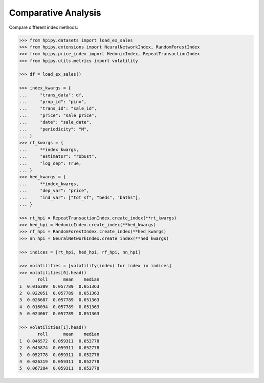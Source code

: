 Comparative Analysis
====================

Compare different index methods:

.. code-block:: python

    >>> from hpipy.datasets import load_ex_sales
    >>> from hpipy.extensions import NeuralNetworkIndex, RandomForestIndex
    >>> from hpipy.price_index import HedonicIndex, RepeatTransactionIndex
    >>> from hpipy.utils.metrics import volatility

    >>> df = load_ex_sales()

    >>> index_kwargs = {
    ...     "trans_data": df,
    ...     "prop_id": "pinx",
    ...     "trans_id": "sale_id",
    ...     "price": "sale_price",
    ...     "date": "sale_date",
    ...     "periodicity": "M",
    ... }
    >>> rt_kwargs = {
    ...     **index_kwargs,
    ...     "estimator": "robust",
    ...     "log_dep": True,
    ... }
    >>> hed_kwargs = {
    ...     **index_kwargs,
    ...     "dep_var": "price",
    ...     "ind_var": ["tot_sf", "beds", "baths"],
    ... }

    >>> rt_hpi = RepeatTransactionIndex.create_index(**rt_kwargs)
    >>> hed_hpi = HedonicIndex.create_index(**hed_kwargs)
    >>> rf_hpi = RandomForestIndex.create_index(**hed_kwargs)
    >>> nn_hpi = NeuralNetworkIndex.create_index(**hed_kwargs)

    >>> indices = [rt_hpi, hed_hpi, rf_hpi, nn_hpi]

    >>> volatilities = [volatility(index) for index in indices]
    >>> volatilities[0].head()
           roll      mean    median
    1  0.016309  0.057789  0.051363
    2  0.022051  0.057789  0.051363
    3  0.026687  0.057789  0.051363
    4  0.016094  0.057789  0.051363
    5  0.024067  0.057789  0.051363

    >>> volatilities[1].head()
           roll      mean    median
    1  0.046572  0.059311  0.052778
    2  0.045874  0.059311  0.052778
    3  0.052778  0.059311  0.052778
    4  0.026319  0.059311  0.052778
    5  0.067284  0.059311  0.052778
